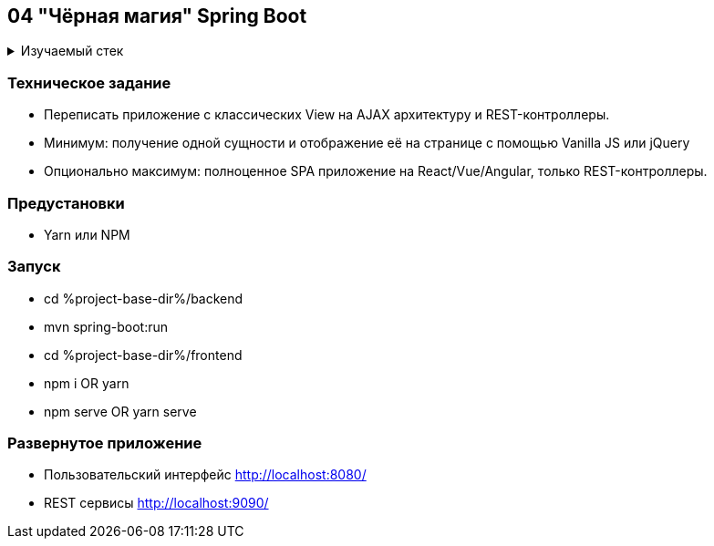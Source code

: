 == 04 "Чёрная магия" Spring Boot

+++ <details><summary> +++
Изучаемый стек
+++ </summary><div> +++

- Spring Boot 2
- Spring data JPA
- Spring WEB
- VueJS
- JUnit 5

- Libraries:

    lombok        code generator

+++ </div></details> +++

=== Техническое задание

- Переписать приложение с классических View на AJAX архитектуру и REST-контроллеры.
- Минимум: получение одной сущности и отображение её на странице с помощью Vanilla JS или jQuery
- Опционально максимум: полноценное SPA приложение на React/Vue/Angular, только REST-контроллеры.

=== Предустановки

- Yarn или NPM

=== Запуск

- cd %project-base-dir%/backend
- mvn spring-boot:run
- cd %project-base-dir%/frontend
- npm i OR yarn
- npm serve OR yarn serve

=== Развернутое приложение

- Пользовательский интерфейс
    http://localhost:8080/
- REST сервисы
    http://localhost:9090/
